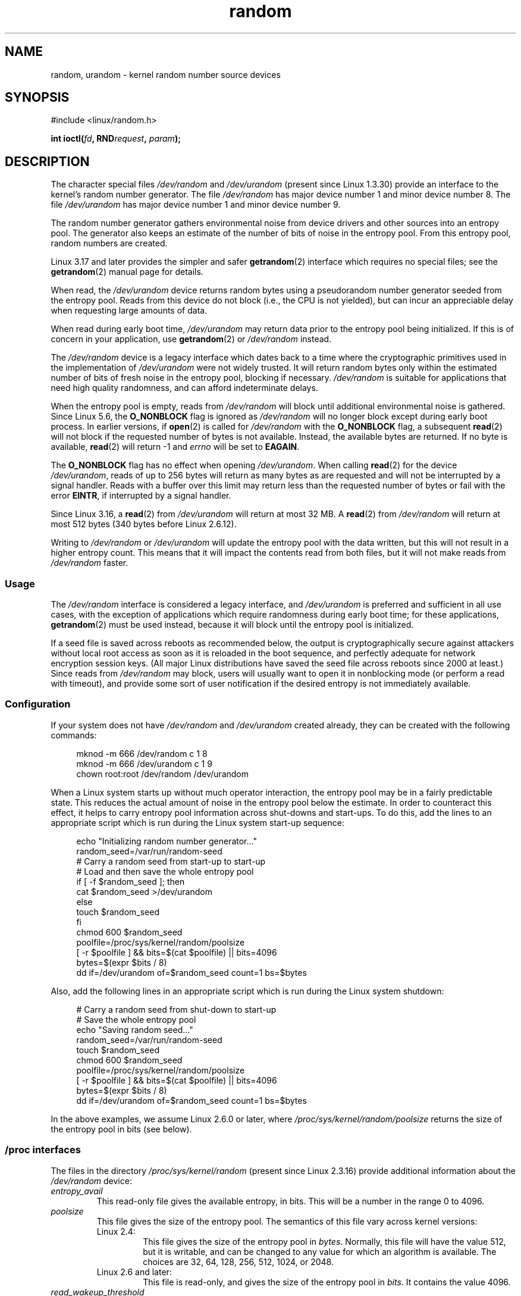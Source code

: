 .\" Copyright (c) 1997 John S. Kallal (kallal@voicenet.com)
.\"
.\" SPDX-License-Identifier: GPL-2.0-or-later
.\"
.\" Some changes by tytso and aeb.
.\"
.\" 2004-12-16, John V. Belmonte/mtk, Updated init and quit scripts
.\" 2004-04-08, AEB, Improved description of read from /dev/urandom
.\" 2008-06-20, George Spelvin <linux@horizon.com>,
.\"             Matt Mackall <mpm@selenic.com>
.\"
.TH random 4 2024-05-02 "Linux man-pages 6.9.1"
.SH NAME
random, urandom \- kernel random number source devices
.SH SYNOPSIS
.nf
#include <linux/random.h>
.P
.BI "int ioctl(" fd ", RND" request ", " param ");"
.fi
.SH DESCRIPTION
The character special files \fI/dev/random\fP and
\fI/dev/urandom\fP (present since Linux 1.3.30)
provide an interface to the kernel's random number generator.
The file
.I /dev/random
has major device number 1 and minor device number 8.
The file
.I /dev/urandom
has major device number 1 and minor device number 9.
.P
The random number generator gathers environmental noise
from device drivers and other sources into an entropy pool.
The generator also keeps an estimate of the
number of bits of noise in the entropy pool.
From this entropy pool, random numbers are created.
.P
Linux 3.17 and later provides the simpler and safer
.BR getrandom (2)
interface which requires no special files;
see the
.BR getrandom (2)
manual page for details.
.P
When read, the
.I /dev/urandom
device returns random bytes using a pseudorandom
number generator seeded from the entropy pool.
Reads from this device do not block (i.e., the CPU is not yielded),
but can incur an appreciable delay when requesting large amounts of data.
.P
When read during early boot time,
.I /dev/urandom
may return data prior to the entropy pool being initialized.
.\" This is a real problem; see
.\" commit 9b4d008787f864f17d008c9c15bbe8a0f7e2fc24
If this is of concern in your application, use
.BR getrandom (2)
or \fI/dev/random\fP instead.
.P
The \fI/dev/random\fP device is a legacy interface which dates back to
a time where the cryptographic primitives used in the implementation
of \fI/dev/urandom\fP were not widely trusted.
It will return random bytes only within the estimated number of
bits of fresh noise in the entropy pool, blocking if necessary.
\fI/dev/random\fP is suitable for applications that need
high quality randomness, and can afford indeterminate delays.
.P
When the entropy pool is empty, reads from \fI/dev/random\fP will block
until additional environmental noise is gathered.
Since Linux 5.6, the
.B O_NONBLOCK
flag is ignored as
.I /dev/random
will no longer block except during early boot process.
In earlier versions, if
.BR open (2)
is called for
.I /dev/random
with the
.B O_NONBLOCK
flag, a subsequent
.BR read (2)
will not block if the requested number of bytes is not available.
Instead, the available bytes are returned.
If no byte is available,
.BR read (2)
will return \-1 and
.I errno
will be set to
.BR EAGAIN .
.P
The
.B O_NONBLOCK
flag has no effect when opening
.IR /dev/urandom .
When calling
.BR read (2)
for the device
.IR /dev/urandom ,
reads of up to 256 bytes will return as many bytes as are requested
and will not be interrupted by a signal handler.
Reads with a buffer over this limit may return less than the
requested number of bytes or fail with the error
.BR EINTR ,
if interrupted by a signal handler.
.P
Since Linux 3.16,
.\" commit 79a8468747c5f95ed3d5ce8376a3e82e0c5857fc
a
.BR read (2)
from
.I /dev/urandom
will return at most 32\ MB.
A
.BR read (2)
from
.I /dev/random
will return at most 512 bytes
.\" SEC_XFER_SIZE in drivers/char/random.c
(340 bytes before Linux 2.6.12).
.P
Writing to \fI/dev/random\fP or \fI/dev/urandom\fP will update the
entropy pool with the data written, but this will not result in a
higher entropy count.
This means that it will impact the contents
read from both files, but it will not make reads from
\fI/dev/random\fP faster.
.SS Usage
The
.I /dev/random
interface is considered a legacy interface, and
.I /dev/urandom
is preferred and sufficient in all use cases, with the exception of
applications which require randomness during early boot time; for
these applications,
.BR getrandom (2)
must be used instead,
because it will block until the entropy pool is initialized.
.P
If a seed file is saved across reboots as recommended below,
the output is
cryptographically secure against attackers without local root access as
soon as it is reloaded in the boot sequence, and perfectly adequate for
network encryption session keys.
(All major Linux distributions have saved the seed file across reboots
since 2000 at least.)
Since reads from
.I /dev/random
may block, users will usually want to open it in nonblocking mode
(or perform a read with timeout),
and provide some sort of user notification if the desired
entropy is not immediately available.
.\"
.SS Configuration
If your system does not have
\fI/dev/random\fP and \fI/dev/urandom\fP created already, they
can be created with the following commands:
.P
.in +4n
.EX
mknod \-m 666 /dev/random c 1 8
mknod \-m 666 /dev/urandom c 1 9
chown root:root /dev/random /dev/urandom
.EE
.in
.P
When a Linux system starts up without much operator interaction,
the entropy pool may be in a fairly predictable state.
This reduces the actual amount of noise in the entropy pool
below the estimate.
In order to counteract this effect, it helps to carry
entropy pool information across shut-downs and start-ups.
To do this, add the lines to an appropriate script
which is run during the Linux system start-up sequence:
.P
.in +4n
.EX
echo "Initializing random number generator..."
random_seed=/var/run/random\-seed
# Carry a random seed from start\-up to start\-up
# Load and then save the whole entropy pool
if [ \-f $random_seed ]; then
    cat $random_seed >/dev/urandom
else
    touch $random_seed
fi
chmod 600 $random_seed
poolfile=/proc/sys/kernel/random/poolsize
[ \-r $poolfile ] && bits=$(cat $poolfile) || bits=4096
bytes=$(expr $bits / 8)
dd if=/dev/urandom of=$random_seed count=1 bs=$bytes
.EE
.in
.P
Also, add the following lines in an appropriate script which is
run during the Linux system shutdown:
.P
.in +4n
.EX
# Carry a random seed from shut\-down to start\-up
# Save the whole entropy pool
echo "Saving random seed..."
random_seed=/var/run/random\-seed
touch $random_seed
chmod 600 $random_seed
poolfile=/proc/sys/kernel/random/poolsize
[ \-r $poolfile ] && bits=$(cat $poolfile) || bits=4096
bytes=$(expr $bits / 8)
dd if=/dev/urandom of=$random_seed count=1 bs=$bytes
.EE
.in
.P
In the above examples, we assume Linux 2.6.0 or later, where
.I /proc/sys/kernel/random/poolsize
returns the size of the entropy pool in bits (see below).
.\"
.SS /proc interfaces
The files in the directory
.I /proc/sys/kernel/random
(present since Linux 2.3.16) provide additional information about the
.I /dev/random
device:
.TP
.I entropy_avail
This read-only file gives the available entropy, in bits.
This will be a number in the range 0 to 4096.
.TP
.I poolsize
This file
gives the size of the entropy pool.
The semantics of this file vary across kernel versions:
.RS
.TP
Linux 2.4:
This file gives the size of the entropy pool in
.IR bytes .
Normally, this file will have the value 512, but it is writable,
and can be changed to any value for which an algorithm is available.
The choices are 32, 64, 128, 256, 512, 1024, or 2048.
.TP
Linux 2.6 and later:
This file is read-only, and gives the size of the entropy pool in
.IR bits .
It contains the value 4096.
.RE
.TP
.I read_wakeup_threshold
This file
contains the number of bits of entropy required for waking up processes
that sleep waiting for entropy from
.IR /dev/random .
The default is 64.
.TP
.I write_wakeup_threshold
This file
contains the number of bits of entropy below which we wake up
processes that do a
.BR select (2)
or
.BR poll (2)
for write access to
.IR /dev/random .
These values can be changed by writing to the files.
.TP
.IR uuid " and " boot_id
These read-only files
contain random strings like 6fd5a44b\-35f4\-4ad4\-a9b9\-6b9be13e1fe9.
The former is generated afresh for each read, the latter was
generated once.
.\"
.SS ioctl(2) interface
The following
.BR ioctl (2)
requests are defined on file descriptors connected to either \fI/dev/random\fP
or \fI/dev/urandom\fP.
All requests performed will interact with the input
entropy pool impacting both \fI/dev/random\fP and \fI/dev/urandom\fP.
The
.B CAP_SYS_ADMIN
capability is required for all requests except
.BR RNDGETENTCNT .
.TP
.B RNDGETENTCNT
Retrieve the entropy count of the input pool, the contents will be the same
as the
.I entropy_avail
file under proc.
The result will be stored in the int pointed to by the argument.
.TP
.B RNDADDTOENTCNT
Increment or decrement the entropy count of the input pool
by the value pointed to by the argument.
.TP
.B RNDGETPOOL
Removed in Linux 2.6.9.
.TP
.B RNDADDENTROPY
Add some additional entropy to the input pool,
incrementing the entropy count.
This differs from writing to \fI/dev/random\fP or \fI/dev/urandom\fP,
which only adds some
data but does not increment the entropy count.
The following structure is used:
.IP
.in +4n
.EX
struct rand_pool_info {
    int    entropy_count;
    int    buf_size;
    __u32  buf[0];
};
.EE
.in
.IP
Here
.I entropy_count
is the value added to (or subtracted from) the entropy count, and
.I buf
is the buffer of size
.I buf_size
which gets added to the entropy pool.
.TP
.B RNDZAPENTCNT
.TQ
.B RNDCLEARPOOL
Zero the entropy count of all pools and add some system data (such as
wall clock) to the pools.
.SH FILES
.I /dev/random
.br
.I /dev/urandom
.SH NOTES
For an overview and comparison of the various interfaces that
can be used to obtain randomness, see
.BR random (7).
.SH BUGS
During early boot time, reads from
.I /dev/urandom
may return data prior to the entropy pool being initialized.
.\" .SH AUTHOR
.\" The kernel's random number generator was written by
.\" Theodore Ts'o (tytso@athena.mit.edu).
.SH SEE ALSO
.BR mknod (1),
.BR getrandom (2),
.BR random (7)
.P
RFC\ 1750, "Randomness Recommendations for Security"
